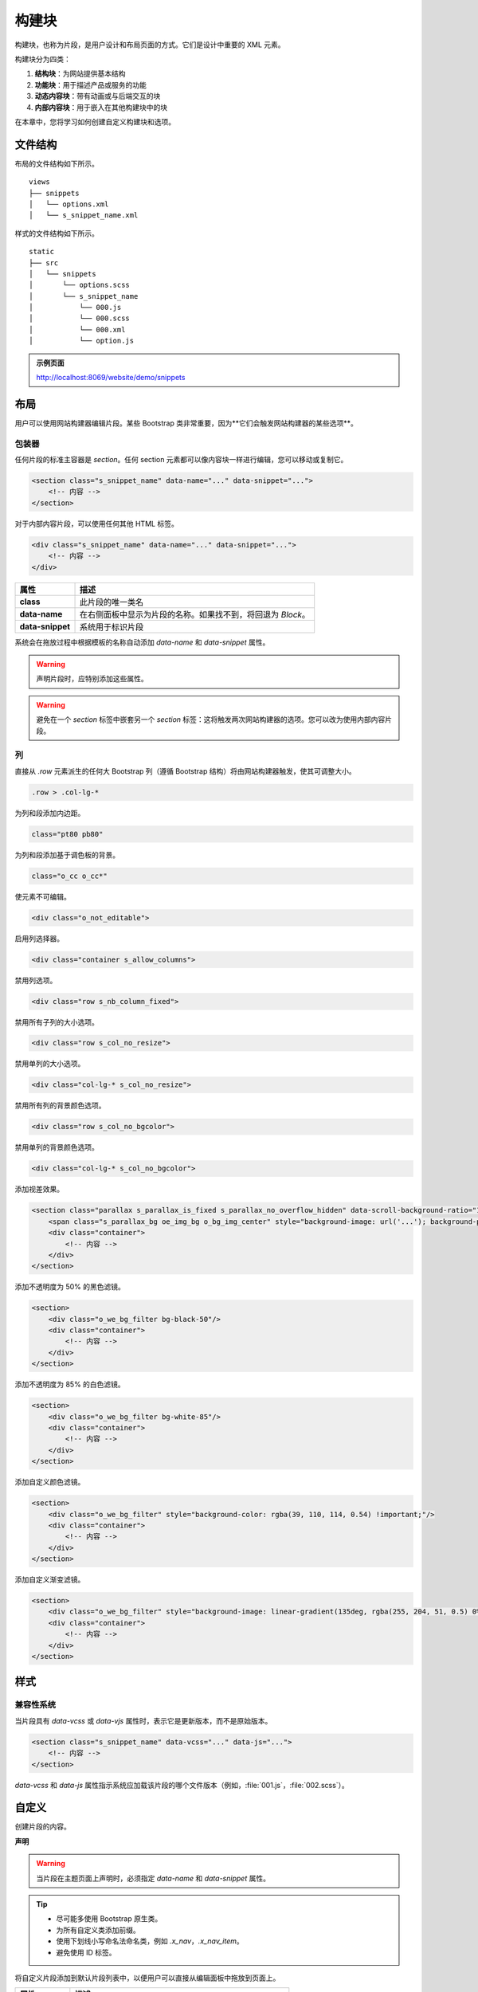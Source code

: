 ===============
构建块
===============

构建块，也称为片段，是用户设计和布局页面的方式。它们是设计中重要的 XML 元素。

构建块分为四类：

#. **结构块**：为网站提供基本结构
#. **功能块**：用于描述产品或服务的功能
#. **动态内容块**：带有动画或与后端交互的块
#. **内部内容块**：用于嵌入在其他构建块中的块

在本章中，您将学习如何创建自定义构建块和选项。

文件结构
==============

布局的文件结构如下所示。

::

    views
    ├── snippets
    │   └── options.xml
    │   └── s_snippet_name.xml

样式的文件结构如下所示。

::

    static
    ├── src
    │   └── snippets
    │       └── options.scss
    │       └── s_snippet_name
    │           └── 000.js
    │           └── 000.scss
    │           └── 000.xml
    │           └── option.js

.. seealso::
   `不同片段的 XML 模板
   <{GITHUB_PATH}/addons/website/views/snippets/snippets.xml>`_

.. admonition:: 示例页面

   http://localhost:8069/website/demo/snippets

布局
======

用户可以使用网站构建器编辑片段。某些 Bootstrap 类非常重要，因为**它们会触发网站构建器的某些选项**。

包装器
-------

任何片段的标准主容器是 `section`。任何 section 元素都可以像内容块一样进行编辑，您可以移动或复制它。

.. code-block:: xml

   <section class="s_snippet_name" data-name="..." data-snippet="...">
       <!-- 内容 -->
   </section>

对于内部内容片段，可以使用任何其他 HTML 标签。

.. code-block:: xml

   <div class="s_snippet_name" data-name="..." data-snippet="...">
       <!-- 内容 -->
   </div>

.. todo:: 缺少表格描述...

.. list-table::
   :header-rows: 1
   :stub-columns: 1
   :widths: 20 80

   * - 属性
     - 描述
   * - class
     - 此片段的唯一类名
   * - data-name
     - 在右侧面板中显示为片段的名称。如果找不到，将回退为 *Block*。
   * - data-snippet
     - 系统用于标识片段

系统会在拖放过程中根据模板的名称自动添加 `data-name` 和 `data-snippet` 属性。

.. warning::
   声明片段时，应特别添加这些属性。

.. warning::
   避免在一个 `section` 标签中嵌套另一个 `section` 标签：这将触发两次网站构建器的选项。您可以改为使用内部内容片段。

列
-------

直接从 `.row` 元素派生的任何大 Bootstrap 列（遵循 Bootstrap 结构）将由网站构建器触发，使其可调整大小。

.. code-block:: css

   .row > .col-lg-*

为列和段添加内边距。

.. code-block:: xml

   class="pt80 pb80"

为列和段添加基于调色板的背景。

.. code-block:: xml

   class="o_cc o_cc*"

使元素不可编辑。

.. code-block:: xml

   <div class="o_not_editable">

启用列选择器。

.. code-block:: xml

   <div class="container s_allow_columns">

禁用列选项。

.. code-block:: xml

   <div class="row s_nb_column_fixed">

禁用所有子列的大小选项。

.. code-block:: xml

   <div class="row s_col_no_resize">

禁用单列的大小选项。

.. code-block:: xml

   <div class="col-lg-* s_col_no_resize">

禁用所有列的背景颜色选项。

.. code-block:: xml

   <div class="row s_col_no_bgcolor">

禁用单列的背景颜色选项。

.. code-block:: xml

   <div class="col-lg-* s_col_no_bgcolor">

添加视差效果。

.. code-block:: xml

   <section class="parallax s_parallax_is_fixed s_parallax_no_overflow_hidden" data-scroll-background-ratio="1">
       <span class="s_parallax_bg oe_img_bg o_bg_img_center" style="background-image: url('...'); background-position: 50% 75%;"/>
       <div class="container">
           <!-- 内容 -->
       </div>
   </section>

添加不透明度为 50% 的黑色滤镜。

.. code-block:: xml

   <section>
       <div class="o_we_bg_filter bg-black-50"/>
       <div class="container">
           <!-- 内容 -->
       </div>
   </section>

添加不透明度为 85% 的白色滤镜。

.. code-block:: xml

   <section>
       <div class="o_we_bg_filter bg-white-85"/>
       <div class="container">
           <!-- 内容 -->
       </div>
   </section>

添加自定义颜色滤镜。

.. code-block:: xml

   <section>
       <div class="o_we_bg_filter" style="background-color: rgba(39, 110, 114, 0.54) !important;"/>
       <div class="container">
           <!-- 内容 -->
       </div>
   </section>

添加自定义渐变滤镜。

.. code-block:: xml

   <section>
       <div class="o_we_bg_filter" style="background-image: linear-gradient(135deg, rgba(255, 204, 51, 0.5) 0%, rgba(226, 51, 255, 0.5) 100%) !important;"/>
       <div class="container">
           <!-- 内容 -->
       </div>
   </section>

样式
======

兼容性系统
--------------------

当片段具有 `data-vcss` 或 `data-vjs` 属性时，表示它是更新版本，而不是原始版本。

.. code-block:: xml

   <section class="s_snippet_name" data-vcss="..." data-js="...">
       <!-- 内容 -->
   </section>

`data-vcss` 和 `data-js` 属性指示系统应加载该片段的哪个文件版本（例如，:file:`001.js`，:file:`002.scss`）。

自定义
======

创建片段的内容。

**声明**

.. code-block:: xml
   :caption: ``/website_airproof/views/snippets/s_airproof_snippet.xml``

   <?xml version="1.0" encoding="utf-8"?>
   <odoo>

       <template id="s_airproof_snippet" name="...">
           <section class="s_airproof_snippet">
               <!-- 内容 -->
           </section>
       </template>

   </odoo>

.. warning::
   当片段在主题页面上声明时，必须指定 `data-name` 和 `data-snippet` 属性。

.. tip::
   - 尽可能多使用 Bootstrap 原生类。
   - 为所有自定义类添加前缀。
   - 使用下划线小写命名法命名类，例如 `.x_nav`，`.x_nav_item`。
   - 避免使用 ID 标签。

将自定义片段添加到默认片段列表中，以便用户可以直接从编辑面板中拖放到页面上。

.. code-block:: xml
   :caption: ``/website_airproof/views/snippets/options.xml``

   <template id="snippets" inherit_id="website.snippets" name="Custom Snippets">
       <xpath expr="//*[@id='default_snippets']" position="before">
           <t id="x_theme_snippets">
               <div id="x_theme_snippets_category" class="o_panel">
                   <div class="o_panel_header">主题</div>
                   <div class="o_panel_body">
                       <t t-snippet="website_airproof.s_airproof_snippet" t-thumbnail="/website_airproof/static/src/img/wbuilder/s_airproof_snippet.svg">
                           <keywords>片段</keywords>
                       </t>
                   </div>
               </div>
           </t>
       </xpath>
   </template>

.. list-table::
   :header-rows: 1
   :stub-columns: 1
   :widths: 20 80

   * - 属性
     - 描述
   * - t-snippet
     - 要使用的模板
   * - t-thumbnail
     - 片段缩略图的路径

选项
-------

选项允许用户使用网站构建器编辑片段的外观。您可以轻松创建片段选项，并自动将其添加到网站构建器中。

组属性
-----------------

选项封装在组中。组可以具有定义包含的选项如何与用户界面交互的属性。

`data-selector` 绑定组中包含的所有选项到特定元素。它可以与 `data-target` 和 `data-exclude` 一起使用。

.. code-block:: xml

   <div data-selector="section, h1, .custom_class, #custom_id">

`data-js` 绑定自定义 JavaScript 方法。

.. code-block:: xml

   <div data-js="CustomMethodName" data-selector="...">

`data-drop-in` 定义片段可以放入的元素列表。

.. todo:: 没有 CSS 选择器...

.. code-block:: xml

   <div data-selector="..." data-drop-in="...">

`data-drop-near` 定义片段可以放在旁边的元素列表。

.. code-block:: xml

   <div data-selector="..." data-drop-near="...">

SCSS 选项
------------

选项可以为片段应用标准或自定义的 CSS 类。根据您选择的方法，用户界面的行为将有所不同。

`data-select-class="..."`

在同一组中使用多个 `data-select-class` 定义用户可以应用的类列表。一次只能启用一个选项。

.. code-block:: xml
   :caption: ``/website_airproof/views/snippets/options.xml``

   <template id="snippet_options" inherit_id="website.snippet_options" name="...">
       <xpath expr="." position="inside">

           <div data-selector="h1, h2, h3, h4, h5, h6">
               <we-select string="标题">
                   <we-button data-select-class="">默认</we-button>
                   <we-button data-select-class="x_custom_class_01">01</we-button>
                   <we-button data-select-class="x_custom_class_02">02</we-button>
               </we-select>
           </div>

       </xpath>
   </template>

.. seealso::
   `不同片段的 XML 模板
   <{GITHUB_PATH}/addons/website/views/snippets/snippets.xml>`_

JavaScript 选项
------------------

可以为选项组分配 `data-js` 属性以定义自定义方法。

.. code-block:: javascript

   /** @odoo-module */

   import options from 'web_editor.snippets.options';

   options.registry.CustomMethodName = options.Class.extend({
       //
   });

网站构建器提供了多个事件，您可以使用它们来触发自定义功能。

.. list-table::
   :header-rows: 1
   :stub-columns: 1
   :widths: 20 80

   * - 事件
     - 描述
   * - start
     - 发生在发布者在编辑会话中首次选择片段或将片段拖放到页面上时。
   * - onFocus
     - 每次用户选择片段时发生，或当片段被拖放到页面上时发生。
   * - onBlur
     - 当片段失去焦点时发生。
   * - onClone
     - 片段复制后立即发生。
   * - onRemove
     - 片段被删除之前发生。
   * - onBuilt
     - 片段在放置区域拖放完成后发生。当触发此事件时，内容已经插入页面。
   * - cleanForSave
     - 发布者保存页面之前发生。

动态内容模板
-------------------------

默认情况下，动态内容块在网站构建器中有一些可用的模板。您还可以将自己的模板添加到列表中。

博客文章
~~~~~~~~~~

.. code-block:: xml
   :caption: ``/website_airproof/views/snippets/options.xml``

   <template id="dynamic_filter_template_blog_post_airproof" name="...">
       <div t-foreach="records" t-as="data" class="s_blog_posts_post">
           <t t-set="record" t-value="data['_record']"/>
           <!-- 内容 -->
       </div>
   </template>

.. list-table::
   :header-rows: 1
   :stub-columns: 1
   :widths: 20 80

   * - 属性
     - 描述
   * - id
     - 模板的 ID。必须以 `dynamic_filter_template_blog_post_` 开头。
   * - name
     - 模板的可读名称

产品
~~~~~~~~

.. code-block:: xml
   :caption: ``/website_airproof/views/snippets/options.xml``

   <template id="dynamic_filter_template_product_product_airproof" name="...">
       <t t-foreach="records" t-as="data" data-number-of-elements="4" data-number-of-elements-sm="1" data-number-of-elements-fetch="8">
           <t t-set="record" t-value="data['_record']"/>
           <!-- 内容 -->
       </t>
   </template>

.. list-table::
   :header-rows: 1
   :stub-columns: 1
   :widths: 40 60

   * - 属性
     - 描述
   * - id
     - 模板的 ID。必须以 `dynamic_filter_template_product_product_` 开头。
   * - name
     - 模板的可读名称
   * - data-number-of-elements
     - 桌面上的每张幻灯片显示的产品数量
   * - data-number-of-elements-sm
     - 移动设备上的每张幻灯片显示的产品数量
   * - data-number-of-elements-fetch
     - 获取的总产品数量

活动
~~~~~~

.. code-block:: xml
   :caption: ``/website_airproof/views/snippets/options.xml``

   <template id="dynamic_filter_template_event_event_airproof" name="...">
       <div t-foreach="records" t-as="data" class="s_events_event">
           <t t-set="record" t-value="data['_record']._set_tz_context()"/>
           <!-- 内容 -->
       </div>
   </template>

.. list-table::
   :header-rows: 1
   :stub-columns: 1
   :widths: 20 80

   * - 属性
     - 描述
   * - id
     - 模板的 ID。必须以 `dynamic_filter_template_event_event_` 开头。
   * - name
     - 模板的可读名称
